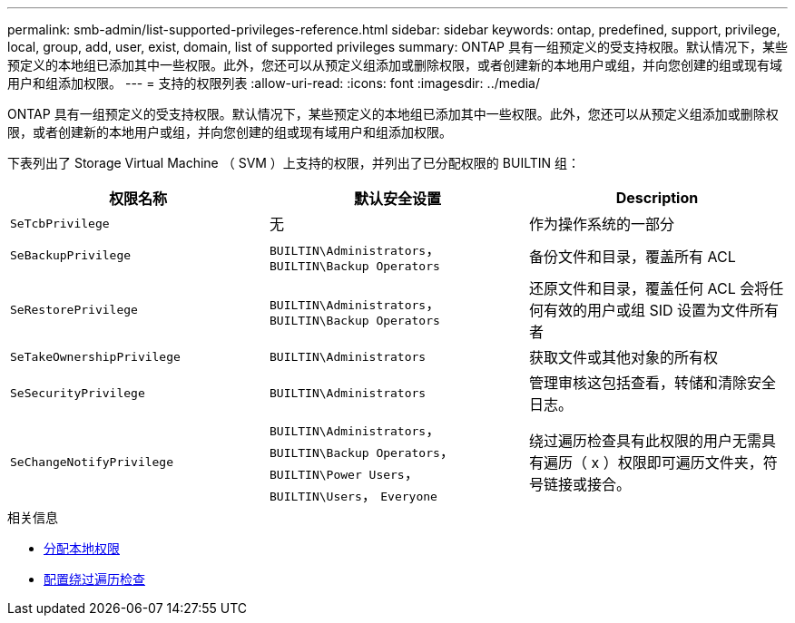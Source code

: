 ---
permalink: smb-admin/list-supported-privileges-reference.html 
sidebar: sidebar 
keywords: ontap, predefined, support, privilege, local, group, add, user, exist, domain, list of supported privileges 
summary: ONTAP 具有一组预定义的受支持权限。默认情况下，某些预定义的本地组已添加其中一些权限。此外，您还可以从预定义组添加或删除权限，或者创建新的本地用户或组，并向您创建的组或现有域用户和组添加权限。 
---
= 支持的权限列表
:allow-uri-read: 
:icons: font
:imagesdir: ../media/


[role="lead"]
ONTAP 具有一组预定义的受支持权限。默认情况下，某些预定义的本地组已添加其中一些权限。此外，您还可以从预定义组添加或删除权限，或者创建新的本地用户或组，并向您创建的组或现有域用户和组添加权限。

下表列出了 Storage Virtual Machine （ SVM ）上支持的权限，并列出了已分配权限的 BUILTIN 组：

|===
| 权限名称 | 默认安全设置 | Description 


 a| 
`SeTcbPrivilege`
 a| 
无
 a| 
作为操作系统的一部分



 a| 
`SeBackupPrivilege`
 a| 
`BUILTIN\Administrators`， `BUILTIN\Backup Operators`
 a| 
备份文件和目录，覆盖所有 ACL



 a| 
`SeRestorePrivilege`
 a| 
`BUILTIN\Administrators`， `BUILTIN\Backup Operators`
 a| 
还原文件和目录，覆盖任何 ACL 会将任何有效的用户或组 SID 设置为文件所有者



 a| 
`SeTakeOwnershipPrivilege`
 a| 
`BUILTIN\Administrators`
 a| 
获取文件或其他对象的所有权



 a| 
`SeSecurityPrivilege`
 a| 
`BUILTIN\Administrators`
 a| 
管理审核这包括查看，转储和清除安全日志。



 a| 
`SeChangeNotifyPrivilege`
 a| 
`BUILTIN\Administrators`， `BUILTIN\Backup Operators`， `BUILTIN\Power Users`， `BUILTIN\Users`， `Everyone`
 a| 
绕过遍历检查具有此权限的用户无需具有遍历（ x ）权限即可遍历文件夹，符号链接或接合。

|===
.相关信息
* xref:assign-privileges-concept.adoc[分配本地权限]
* xref:configure-bypass-traverse-checking-concept.adoc[配置绕过遍历检查]

